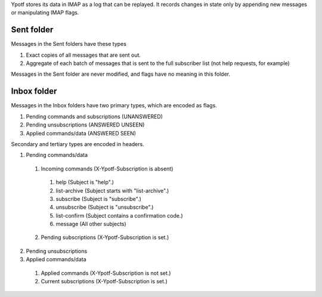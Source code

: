 Ypotf stores its data in IMAP as a log that can be replayed.
It records changes in state only by appending new messages or
manipulating IMAP flags.

Sent folder
-------------
Messages in the Sent folders have these types

1. Exact copies of all messages that are sent out.
2. Aggregate of each batch of messages that is sent to the full
   subscriber list (not help requests, for example)

Messages in the Sent folder are never modified, and flags have no
meaning in this folder.

Inbox folder
-------------
Messages in the Inbox folders have two primary types, which are
encoded as flags.

1. Pending commands and subscriptions (UNANSWERED)
2. Pending unsubscriptions (ANSWERED UNSEEN)
3. Applied commands/data (ANSWERED SEEN)

Secondary and tertiary types are encoded in headers.

1. Pending commands/data

  1. Incoming commands (X-Ypotf-Subscription is absent)

    1. help (Subject is "help".)
    2. list-archive (Subject starts with "list-archive".)
    3. subscribe (Subject is "subscribe".)
    4. unsubscribe (Subject is "unsubscribe".)
    5. list-confirm (Subject contains a confirmation code.)
    6. message (All other subjects)

  2. Pending subscriptions (X-Ypotf-Subscription is set.)

2. Pending unsubscriptions

3. Applied commands/data

  1. Applied commands (X-Ypotf-Subscription is not set.)
  2. Current subscriptions (X-Ypotf-Subscription is set.)
